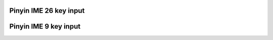 
Pinyin IME 26 key input
"""""""""""""""""""""""""

.. lv_example:: others/ime/lv_example_ime_pinyin_1
  :language: c

Pinyin IME 9 key input
"""""""""""""""""""""""""

.. lv_example:: others/ime/lv_example_ime_pinyin_2
  :language: c
